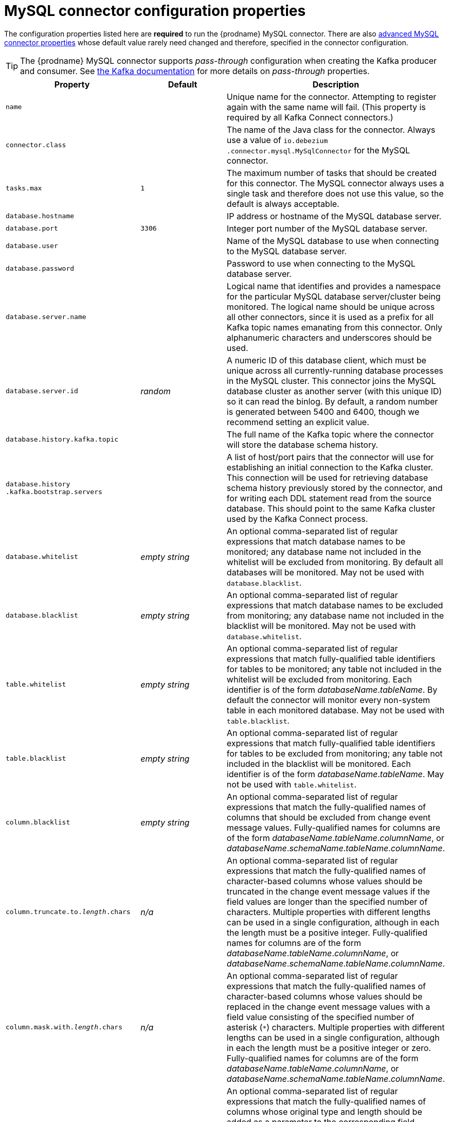 // Metadata created by nebel
//

[id="mysql-connector-configuration-properties_{context}"]
= MySQL connector configuration properties

The configuration properties listed here are *required* to run the {prodname} MySQL connector. There are also <<advanced-mysql-connector-properties, advanced MySQL connector properties>> whose default value rarely need changed and therefore, specified in the connector configuration.

TIP: The {prodname} MySQL connector supports _pass-through_ configuration when creating the Kafka producer and consumer. See link:{link-kafka-docs}.html[the Kafka documentation] for more details on _pass-through_ properties.

[cols="3,2,5"]
|===
|Property |Default |Description

|`name`
|
|Unique name for the connector. Attempting to register again with the same name will fail. (This property is required by all Kafka Connect connectors.)

|`connector.class`
|
|The name of the Java class for the connector. Always use a value of `io.debezium{zwsp}.connector.mysql.MySqlConnector` for the MySQL connector.

|`tasks.max`
|`1`
|The maximum number of tasks that should be created for this connector. The MySQL connector always uses a single task and therefore does not use this value, so the default is always acceptable.

|`database.hostname`
|
|IP address or hostname of the MySQL database server.

|`database.port`
|`3306`
|Integer port number of the MySQL database server.

|`database.user`
|
|Name of the MySQL database to use when connecting to the MySQL database server.

|`database.password`
|
|Password to use when connecting to the MySQL database server.

|`database.server.name`
|
|Logical name that identifies and provides a namespace for the particular MySQL database server/cluster being monitored. The logical name should be unique across all other connectors, since it is used as a prefix for all Kafka topic names emanating from this connector.
Only alphanumeric characters and underscores should be used.

|`database.server.id`
|_random_
|A numeric ID of this database client, which must be unique across all currently-running database processes in the MySQL cluster. This connector joins the MySQL database cluster as another server (with this unique ID) so it can read the binlog. By default, a random number is generated between 5400 and 6400, though we recommend setting an explicit value.

|`database.history.kafka.topic`
|
|The full name of the Kafka topic where the connector will store the database schema history.

|`database.history{zwsp}.kafka.bootstrap.servers`
|
|A list of host/port pairs that the connector will use for establishing an initial connection to the Kafka cluster. This connection will be used for retrieving database schema history previously stored by the connector, and for writing each DDL statement read from the source database. This should point to the same Kafka cluster used by the Kafka Connect process.

|`database.whitelist`
|_empty string_
|An optional comma-separated list of regular expressions that match database names to be monitored; any database name not included in the whitelist will be excluded from monitoring. By default all databases will be monitored. May not be used with `database.blacklist`.

|`database.blacklist`
|_empty string_
|An optional comma-separated list of regular expressions that match database names to be excluded from monitoring; any database name not included in the blacklist will be monitored. May not be used with `database.whitelist`.

|`table.whitelist`
|_empty string_
|An optional comma-separated list of regular expressions that match fully-qualified table identifiers for tables to be monitored; any table not included in the whitelist will be excluded from monitoring. Each identifier is of the form _databaseName_._tableName_. By default the connector will monitor every non-system table in each monitored database. May not be used with `table.blacklist`.

|`table.blacklist`
|_empty string_
|An optional comma-separated list of regular expressions that match fully-qualified table identifiers for tables to be excluded from monitoring; any table not included in the blacklist will be monitored. Each identifier is of the form _databaseName_._tableName_. May not be used with `table.whitelist`.

|`column.blacklist`
|_empty string_
|An optional comma-separated list of regular expressions that match the fully-qualified names of columns that should be excluded from change event message values. Fully-qualified names for columns are of the form _databaseName_._tableName_._columnName_, or _databaseName_._schemaName_._tableName_._columnName_.

|`column.truncate.to._length_.chars`
|_n/a_
|An optional comma-separated list of regular expressions that match the fully-qualified names of character-based columns whose values should be truncated in the change event message values if the field values are longer than the specified number of characters. Multiple properties with different lengths can be used in a single configuration, although in each the length must be a positive integer. Fully-qualified names for columns are of the form _databaseName_._tableName_._columnName_, or _databaseName_._schemaName_._tableName_._columnName_.

|`column.mask.with._length_.chars`
|_n/a_
|An optional comma-separated list of regular expressions that match the fully-qualified names of character-based columns whose values should be replaced in the change event message values with a field value consisting of the specified number of asterisk (`*`) characters. Multiple properties with different lengths can be used in a single configuration, although in each the length must be a positive integer or zero. Fully-qualified names for columns are of the form _databaseName_._tableName_._columnName_, or _databaseName_._schemaName_._tableName_._columnName_.

|`column.propagate.source.type`
|_n/a_
|An optional comma-separated list of regular expressions that match the fully-qualified names of columns whose original type and length should be added as a parameter to the corresponding field schemas in the emitted change messages.
The schema parameters `pass:[_]pass:[_]{prodname}.source.column.type`, `pass:[_]pass:[_]{prodname}.source.column.length` and `pass:[_]{prodname}.source.column.scale` will be used to propagate the original type name and length (for variable-width types), respectively.
Useful to properly size corresponding columns in sink databases.
Fully-qualified names for columns are of the form _databaseName_._tableName_._columnName_, or _databaseName_._schemaName_._tableName_._columnName_.

|`datatype.propagate.source.type`
|_n/a_
|An optional comma-separated list of regular expressions that match the database-specific data type name of columns whose original type and length should be added as a parameter to the corresponding field schemas in the emitted change messages.
The schema parameters `pass:[_]pass:[_]debezium.source.column.type`, `pass:[_]pass:[_]debezium.source.column.length` and `pass:[_]pass:[_]debezium.source.column.scale` will be used to propagate the original type name and length (for variable-width types), respectively.
Useful to properly size corresponding columns in sink databases.
Fully-qualified data type names are of the form _databaseName_._tableName_._typeName_, or _databaseName_._schemaName_._tableName_._typeName_.
See xref:connectors/mysql.adoc#how-the-mysql-connector-maps-data-types_{context}[] for the list of MySQL-specific data type names.

|`time.precision.mode`
|`adaptive_time{zwsp}_microseconds`
| Time, date, and timestamps can be represented with different kinds of precision, including: `adaptive_time_microseconds` (the default) captures the date, datetime and timestamp values exactly as in the database using either millisecond, microsecond, or nanosecond precision values based on the database column's type, with the exception of TIME type fields, which are always captured as microseconds;
ifndef::cdc-product[]
// Do not include deprecated content in downstream doc
`adaptive` (deprecated) captures the time and timestamp values exactly as in the database using either millisecond, microsecond, or nanosecond precision values based on the database column's type;
endif::cdc-product[]
or `connect` always represents time and timestamp values using Kafka Connect's built-in representations for Time, Date, and Timestamp, which uses millisecond precision regardless of the database columns' precision.

|`decimal.handling.mode`
|`precise`
| Specifies how the connector should handle values for `DECIMAL` and `NUMERIC` columns: `precise` (the default) represents them precisely using `java.math.BigDecimal` values represented in change events in a binary form; or `double` represents them using `double` values, which may result in a loss of precision but will be far easier to use. `string` option encodes values as formatted string which is easy to consume but a semantic information about the real type is lost.

|`bigint.unsigned.handling.mode`
|`long`
| Specifies how BIGINT UNSIGNED columns should be represented in change events, including: `precise` uses `java.math.BigDecimal` to represent values, which are encoded in the change events using a binary representation and Kafka Connect's `org.apache.kafka.connect.data.Decimal` type; `long` (the default) represents values using Java's `long`, which may not offer the precision but will be far easier to use in consumers. `long` is usually the preferable setting. Only when working with values larger than 2^63, the `precise` setting should be used as those values can't be conveyed using `long`.

|`include.schema.changes`
|`true`
|Boolean value that specifies whether the connector should publish changes in the database schema to a Kafka topic with the same name as the database server ID. Each schema change will be recorded using a key that contains the database name and whose value includes the DDL statement(s). This is independent of how the connector internally records database history. The default is `true`.

|`include.query`
|`false`
|Boolean value that specifies whether the connector should include the original SQL query that generated the change event. +
Note: This option requires MySQL be configured with the binlog_rows_query_log_events option set to ON. Query will not be present for events generated from the snapshot process. +
WARNING: Enabling this option may expose tables or fields explicitly blacklisted or masked by including the original SQL statement in the change event. For this reason this option is defaulted to 'false'.

|`event.processing{zwsp}.failure.handling.mode`
|`fail`
| Specifies how the connector should react to exceptions during deserialization of binlog events.
`fail` will propagate the exception (indicating the problematic event and its binlog offset), causing the connector to stop. +
`warn` will cause the problematic event to be skipped and the problematic event and its binlog offset to be logged. +
`skip` will cause problematic event will be skipped.

|`inconsistent.schema.handling.mode`
|`fail`
| Specifies how the connector should react to binlog events that relate to tables that are not present in internal schema representation (i.e. internal representation is not consistent with database)
`fail` will throw an exception (indicating the problematic event and its binlog offset), causing the connector to stop. +
`warn` will cause the problematic event to be skipped and the problematic event and its binlog offset to be logged. +
`skip` will cause the problematic event to be skipped.

|`max.queue.size`
|`8192`
|Positive integer value that specifies the maximum size of the blocking queue into which change events read from the database log are placed before they are written to Kafka. This queue can provide backpressure to the binlog reader when, for example, writes to Kafka are slower or if Kafka is not available. Events that appear in the queue are not included in the offsets periodically recorded by this connector. Defaults to 8192, and should always be larger than the maximum batch size specified in the `max.batch.size` property.

|`max.batch.size`
|`2048`
|Positive integer value that specifies the maximum size of each batch of events that should be processed during each iteration of this connector. Defaults to 2048.

|`poll.interval.ms`
|`1000`
|Positive integer value that specifies the number of milliseconds the connector should wait during each iteration for new change events to appear. Defaults to 1000 milliseconds, or 1 second.

|`connect.timeout.ms`
|`30000`
|A positive integer value that specifies the maximum time in milliseconds this connector should wait after trying to connect to the MySQL database server before timing out. Defaults to 30 seconds.

|`gtid.source.includes`
|
|A comma-separated list of regular expressions that match source UUIDs in the GTID set used to find the binlog position in the MySQL server. Only the GTID ranges that have sources matching one of these include patterns will be used. May not be used with `gtid.source.excludes`.

|`gtid.source.excludes`
|
|A comma-separated list of regular expressions that match source UUIDs in the GTID set used to find the binlog position in the MySQL server. Only the GTID ranges that have sources matching none of these exclude patterns will be used. May not be used with `gtid.source.includes`.

ifndef::cdc-product[]
// Do not include deprecated content in downstream doc
|`gtid.new.channel.position` +
_deprecated and scheduled for removal_
|`earliest`
| When set to `latest`, when the connector sees a new GTID channel, it will start consuming from the last executed transaction in that GTID channel. If set to `earliest` (default), the connector starts reading that channel from the first available (not purged) GTID position. `earliest` is useful when you have a active-passive MySQL setup where {prodname} is connected to master, in this case during failover the slave with new UUID (and GTID channel) starts receiving writes before {prodname} is connected. These writes would be lost when using `latest`.
endif::cdc-product[]

|`tombstones.on.delete`
|`true`
| Controls whether a tombstone event should be generated after a delete event. +
When `true` the delete operations are represented by a delete event and a subsequent tombstone event. When `false` only a delete event is sent. +
Emitting the tombstone event (the default behavior) allows Kafka to completely delete all events pertaining to the given key once the source record got deleted.

|`message.key.columns`
|_empty string_
| A semi-colon list of regular expressions that match fully-qualified tables and columns to map a primary key. +
Each item (regular expression) must match the `<fully-qualified table>:<a comma-separated list of columns>` representing the custom key. +
Fully-qualified tables could be defined as `DB_NAME.TABLE_NAME` or `SCHEMA_NAME.TABLE_NAME`, depending on the specific connector.

|===

[[advanced-mysql-connector-properties]]
== Advanced MySQL connector properties

[cols="3,2,5"]
|===
|Property |Default |Description

|`connect.keep.alive`
|`true`
|A boolean value that specifies whether a separate thread should be used to ensure the connection to the MySQL server/cluster is kept alive.

|`table.ignore.builtin`
|`true`
|Boolean value that specifies whether built-in system tables should be ignored. This applies regardless of the table whitelist or blacklists. By default system tables are excluded from monitoring, and no events are generated when changes are made to any of the system tables.

|`database.history.kafka.recovery.poll.interval.ms`
|`100`
|An integer value that specifies the maximum number of milliseconds the connector should wait during startup/recovery while polling for persisted data. The default is 100ms.

|`database.history.kafka.recovery.attempts`
|`4`
|The maximum number of times that the connector should attempt to read persisted history data before the connector recovery fails with an error. The maximum amount of time to wait after receiving no data is `recovery.attempts` x `recovery.poll.interval.ms`.

|`database.history.skip.unparseable.ddl`
|`false`
|Boolean value that specifies if connector should ignore malformed or unknown database statements or stop processing and let operator to fix the issue.
The safe default is `false`.
Skipping should be used only with care as it can lead to data loss or mangling when binlog is processed.

|`database.history.store.only.monitored.tables.ddl`
|`false`
|Boolean value that specifies if connector should should record all DDL statements or (when `true`) only those that are relevant to tables that are monitored by {prodname} (via filter configuration).
The safe default is `false`.
This feature should be used only with care as the missing data might be necessary when the filters are changed.

|`database.ssl.mode`
|`disabled`
|Specifies whether to use an encrypted connection.  The default is `disabled`, and specifies to use an unencrypted connection.

The `preferred` option establishes an encrypted connection if the server supports secure connections but falls back to an unencrypted connection otherwise.

The `required` option establishes an encrypted connection but will fail if one cannot be made for any reason.

The `verify_ca` option behaves like `required` but additionally it verifies the server TLS certificate against the configured Certificate Authority (CA) certificates and will fail if it doesn't match any valid CA certificates.

The `verify_identity` option behaves like `verify_ca` but additionally verifies that the server certificate matches the host of the remote connection.

|`binlog.buffer.size`
|0
|The size of a look-ahead buffer used by the binlog reader. +
Under specific conditions it is possible that MySQL binlog contains uncommitted data finished by a `ROLLBACK` statement.
Typical examples are using savepoints or mixing temporary and regular table changes in a single transaction. +
When a beginning of a transaction is detected then {prodname} tries to roll forward the binlog position and find either `COMMIT` or `ROLLBACK` so it can decide whether the changes from  the transaction will be streamed or not.
The size of the buffer defines the maximum number of changes in the transaction that {prodname} can buffer while searching for transaction boundaries.
If the size of transaction is larger than the buffer then {prodname} needs to rewind and re-read the events that has not fit into the buffer while streaming. Value `0` disables buffering. +
Disabled by default. +
_Note:_ This feature should be considered an incubating one. We need a feedback from customers but it is expected that it is not completely polished.

|`snapshot.mode`
|`initial`
|Specifies the criteria for running a snapshot upon startup of the connector. The default is `initial`, and specifies the connector can run a snapshot only when no offsets have been recorded for the logical server name. The `when_needed` option specifies that the connector run a snapshot upon startup whenever it deems it necessary (when no offsets are available, or when a previously recorded offset specifies a binlog location or GTID that is not available in the server). The `never` option specifies that the connect should never use snapshots and that upon first startup with a logical server name the connector should read from the beginning of the binlog; this should be used with care, as it is only valid when the binlog is guaranteed to contain the entire history of the database. If you don't need the topics to contain a consistent snapshot of the data but only need them to have the changes since the connector was started, you can use the `schema_only` option, where the connector only snapshots the schemas (not the data).

`schema_only_recovery` is a recovery option for an existing connector to recover a corrupted or lost database history topic, or to periodically "clean up" a database history topic (which requires infinite retention) that may be growing unexpectedly.

|`snapshot.locking.mode`
|`minimal`
|Controls if and how long the connector holds onto the global MySQL read lock (preventing any updates to the database) while it is performing a snapshot.  There are three possible values `minimal`, `extended`, and `none`. +

`minimal` The connector holds the global read lock for just the initial portion of the snapshot while the connector reads the database schemas and other metadata. The remaining work in a snapshot involves selecting all rows from each table, and this can be done in a consistent fashion using the REPEATABLE READ transaction even when the global read lock is no longer held and while other MySQL clients are updating the database. +

`extended` In some cases where clients are submitting operations that MySQL excludes from REPEATABLE READ semantics, it may be desirable to block all writes for the entire duration of the snapshot. For these such cases, use this option. +

`none` Will prevent the connector from acquiring any table locks during the snapshot process. This value can be used with all snapshot modes but it is safe to use if and _only_ if no schema changes are happening while the snapshot is taken. Note that for tables defined with MyISAM engine, the tables would still be locked despite this property being set as MyISAM acquires a table lock. This behaviour is unlike InnoDB engine which acquires row level locks.

|`snapshot.select.statement.overrides`
|
|Controls which rows from tables will be included in snapshot. +
This property contains a comma-separated list of fully-qualified tables _(DB_NAME.TABLE_NAME)_. Select statements for the individual tables are specified in further configuration properties, one for each table, identified by the id `snapshot.select.statement.overrides.[DB_NAME].[TABLE_NAME]`. The value of those properties is the SELECT statement to use when retrieving data from the specific table during snapshotting. _A possible use case for large append-only tables is setting a specific point where to start (resume) snapshotting, in case a previous snapshotting was interrupted._ +
*Note*: This setting has impact on snapshots only. Events captured from binlog are not affected by it at all.

|`min.row.count.to.stream.results`
|`1000`
|During a snapshot operation, the connector will query each included table to produce a read event for all rows in that table. This parameter determines whether the MySQL connection will pull all results for a table into memory (which is fast but requires large amounts of memory), or whether the results will instead be streamed (can be slower, but will work for very large tables). The value specifies the minimum number of rows a table must contain before the connector will stream results, and defaults to 1,000. Set this parameter to '0' to skip all table size checks and always stream all results during a snapshot.

|`heartbeat.interval.ms`
|`0`
|Controls how frequently the heartbeat messages are sent. +
This property contains an interval in milli-seconds that defines how frequently the connector sends heartbeat messages into a heartbeat topic.
Set this parameter to `0` to not send heartbeat messages at all. +
Disabled by default.

|`heartbeat.topics.prefix`
|`__debezium-heartbeat`
|Controls the naming of the topic to which heartbeat messages are sent. +
The topic is named according to the pattern `<heartbeat.topics.prefix>.<server.name>`.

|`database.initial.statements`
|
|A semicolon separated list of SQL statements to be executed when a JDBC connection (not the transaction log reading connection) to the database is established.
Use doubled semicolon (';;') to use a semicolon as a character and not as a delimiter. +
_Note: The connector may establish JDBC connections at its own discretion, so this should typically be used for configuration of session parameters only, but not for executing DML statements._

|`snapshot.delay.ms`
|
|An interval in milli-seconds that the connector should wait before taking a snapshot after starting up; +
Can be used to avoid snapshot interruptions when starting multiple connectors in a cluster, which may cause re-balancing of connectors.

|`snapshot.fetch.size`
|
|Specifies the maximum number of rows that should be read in one go from each table while taking a snapshot.
The connector will read the table contents in multiple batches of this size.

|`snapshot.lock.timeout.ms`
|`10000`
|Positive integer value that specifies the maximum amount of time (in milliseconds) to wait to obtain table locks when performing a snapshot.
If table locks cannot be acquired in this time interval, the snapshot will fail. See xref:connectors/mysql.adoc#how-the-mysql-connector-performs-database-snapshots_{context}[How the MySQL connector performs database snapshots].

|`enable.time.adjuster`
|
|MySQL allows user to insert year value as either 2-digit or 4-digit.
In case of two digits the value is automatically mapped to 1970 - 2069 range.
This is usually done by database. +
Set to `true` (the default) when {prodname} should do the conversion. +
Set to `false` when conversion is fully delegated to the database.

ifndef::cdc-product[]
|`source.struct.version`
|v2
|Schema version for the `source` block in {prodname} events; {prodname} 0.10 introduced a few breaking +
changes to the structure of the `source` block in order to unify the exposed structure across
all the connectors. +
By setting this option to `v1` the structure used in earlier versions can be produced.
Note that this setting is not recommended and is planned for removal in a future {prodname} version.
endif::cdc-product[]

|`sanitize.field.names`
|`true` when connector configuration explicitly specifies the `key.converter` or `value.converter` parameters to use Avro, otherwise defaults to `false`.
|Whether field names will be sanitized to adhere to Avro naming requirements.

|===
